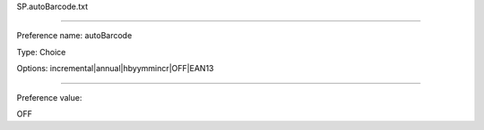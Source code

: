 SP.autoBarcode.txt

----------

Preference name: autoBarcode

Type: Choice

Options: incremental|annual|hbyymmincr|OFF|EAN13

----------

Preference value: 



OFF

























